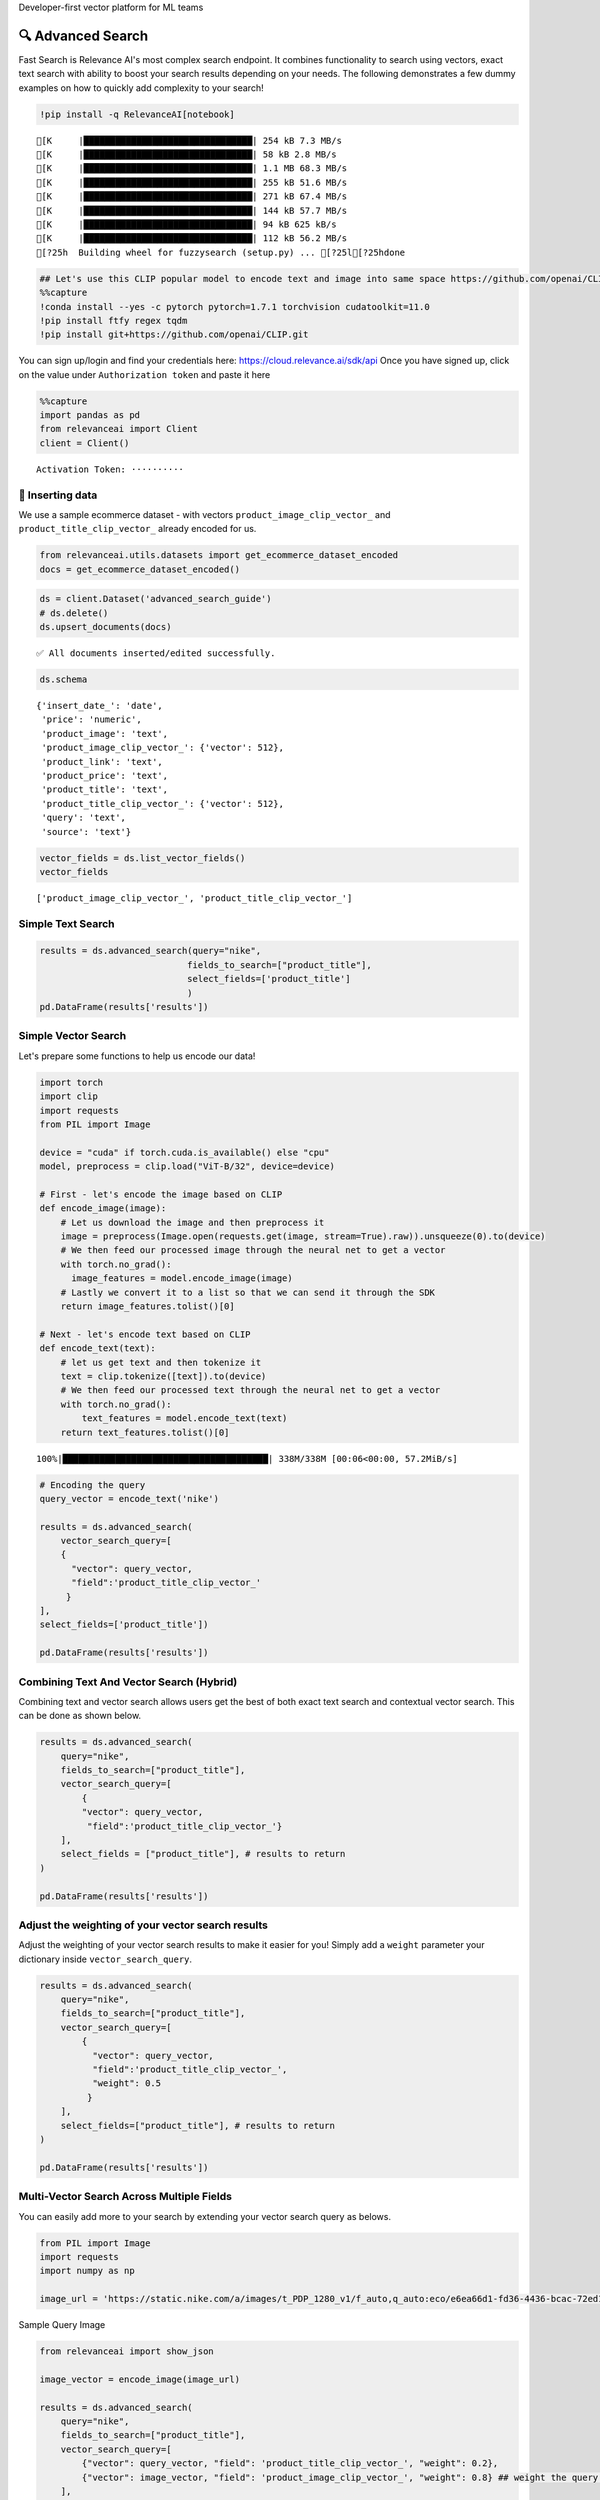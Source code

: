 .. raw:: html

   <h5>

Developer-first vector platform for ML teams

.. raw:: html

   </h5>

|Open In Colab|

.. |Open In Colab| image:: https://colab.research.google.com/assets/colab-badge.svg
   :target: https://colab.research.google.com/github/RelevanceAI/RelevanceAI/blob/main/guides/advanced_search_guide.ipynb

🔍 Advanced Search
=================

Fast Search is Relevance AI's most complex search endpoint. It combines
functionality to search using vectors, exact text search with ability to
boost your search results depending on your needs. The following
demonstrates a few dummy examples on how to quickly add complexity to
your search!

.. code:: ipython3

    !pip install -q RelevanceAI[notebook]


.. parsed-literal::

    [K     |████████████████████████████████| 254 kB 7.3 MB/s
    [K     |████████████████████████████████| 58 kB 2.8 MB/s
    [K     |████████████████████████████████| 1.1 MB 68.3 MB/s
    [K     |████████████████████████████████| 255 kB 51.6 MB/s
    [K     |████████████████████████████████| 271 kB 67.4 MB/s
    [K     |████████████████████████████████| 144 kB 57.7 MB/s
    [K     |████████████████████████████████| 94 kB 625 kB/s
    [K     |████████████████████████████████| 112 kB 56.2 MB/s
    [?25h  Building wheel for fuzzysearch (setup.py) ... [?25l[?25hdone


.. code:: ipython3

    ## Let's use this CLIP popular model to encode text and image into same space https://github.com/openai/CLIP
    %%capture
    !conda install --yes -c pytorch pytorch=1.7.1 torchvision cudatoolkit=11.0
    !pip install ftfy regex tqdm
    !pip install git+https://github.com/openai/CLIP.git

You can sign up/login and find your credentials here:
https://cloud.relevance.ai/sdk/api Once you have signed up, click on the
value under ``Authorization token`` and paste it here

.. code:: ipython3


    %%capture
    import pandas as pd
    from relevanceai import Client
    client = Client()



.. parsed-literal::

    Activation Token: ··········


🚣 Inserting data
----------------

We use a sample ecommerce dataset - with vectors
``product_image_clip_vector_`` and ``product_title_clip_vector_``
already encoded for us.

.. code:: ipython3


    from relevanceai.utils.datasets import get_ecommerce_dataset_encoded
    docs = get_ecommerce_dataset_encoded()


.. code:: ipython3

    ds = client.Dataset('advanced_search_guide')
    # ds.delete()
    ds.upsert_documents(docs)


.. parsed-literal::

    ✅ All documents inserted/edited successfully.


.. code:: ipython3

    ds.schema




.. parsed-literal::

    {'insert_date_': 'date',
     'price': 'numeric',
     'product_image': 'text',
     'product_image_clip_vector_': {'vector': 512},
     'product_link': 'text',
     'product_price': 'text',
     'product_title': 'text',
     'product_title_clip_vector_': {'vector': 512},
     'query': 'text',
     'source': 'text'}



.. code:: ipython3

    vector_fields = ds.list_vector_fields()
    vector_fields




.. parsed-literal::

    ['product_image_clip_vector_', 'product_title_clip_vector_']



Simple Text Search
------------------

.. code:: ipython3

    results = ds.advanced_search(query="nike",
                                fields_to_search=["product_title"],
                                select_fields=['product_title']
                                )
    pd.DataFrame(results['results'])




.. raw:: html


      <div id="df-f7a948ff-9dcc-4c68-86e9-1f6327c360fd">
        <div class="colab-df-container">
          <div>
    <style scoped>
        .dataframe tbody tr th:only-of-type {
            vertical-align: middle;
        }

        .dataframe tbody tr th {
            vertical-align: top;
        }

        .dataframe thead th {
            text-align: right;
        }
    </style>
    <table border="1" class="dataframe">
      <thead>
        <tr style="text-align: right;">
          <th></th>
          <th>product_title</th>
          <th>_id</th>
          <th>_relevance</th>
        </tr>
      </thead>
      <tbody>
        <tr>
          <th>0</th>
          <td>Nike Mens Lunar Cypress Spikeless Golf Shoes</td>
          <td>fb323476-a16d-439c-9380-0bac1e10a06d</td>
          <td>6.755055</td>
        </tr>
        <tr>
          <th>1</th>
          <td>Nike Women's SQ Dymo STR8-FIT Driver</td>
          <td>ff52b64a-0567-4181-8753-763da7044f2f</td>
          <td>6.755055</td>
        </tr>
        <tr>
          <th>2</th>
          <td>Nike Women's 'Lunaracer+ 3' Mesh Athletic Shoe</td>
          <td>0614f0a9-adcb-4c6c-939c-e7869525549c</td>
          <td>6.755055</td>
        </tr>
        <tr>
          <th>3</th>
          <td>Nike SolarSoft Golf Grill Room Black Shoes</td>
          <td>22871acd-fbc9-462e-8305-26df642c915c</td>
          <td>6.755055</td>
        </tr>
        <tr>
          <th>4</th>
          <td>Nike Women's Lunar Duet Classic Golf Shoes</td>
          <td>6f85d037-7621-45ee-b5dc-dd0e88c58d4a</td>
          <td>6.755055</td>
        </tr>
        <tr>
          <th>5</th>
          <td>Nike Women's 'Lunaracer+ 3' Mesh Athletic Shoe</td>
          <td>7baea34f-fb0a-47da-9edd-d920abddccf5</td>
          <td>6.755055</td>
        </tr>
        <tr>
          <th>6</th>
          <td>Nike Ladies Lunar Duet Sport Golf Shoes</td>
          <td>80210247-6f40-45be-8279-8743b327f1dc</td>
          <td>6.755055</td>
        </tr>
        <tr>
          <th>7</th>
          <td>Nike Men's 'Lunarglide 6' Synthetic Athletic Shoe</td>
          <td>8cb26a3e-7de4-4af3-ae40-272450fa9b4d</td>
          <td>6.755055</td>
        </tr>
        <tr>
          <th>8</th>
          <td>Nike Men's 'Lunarglide 6' Synthetic Athletic Shoe</td>
          <td>968a9319-fdd4-45ca-adc6-940cd83a204a</td>
          <td>6.755055</td>
        </tr>
        <tr>
          <th>9</th>
          <td>Nike Ladies Pink Lunar Duet Sport Golf Shoes</td>
          <td>c523a39a-82b1-4311-bf25-c572cb164a4b</td>
          <td>6.402832</td>
        </tr>
      </tbody>
    </table>
    </div>
          <button class="colab-df-convert" onclick="convertToInteractive('df-f7a948ff-9dcc-4c68-86e9-1f6327c360fd')"
                  title="Convert this dataframe to an interactive table."
                  style="display:none;">

      <svg xmlns="http://www.w3.org/2000/svg" height="24px"viewBox="0 0 24 24"
           width="24px">
        <path d="M0 0h24v24H0V0z" fill="none"/>
        <path d="M18.56 5.44l.94 2.06.94-2.06 2.06-.94-2.06-.94-.94-2.06-.94 2.06-2.06.94zm-11 1L8.5 8.5l.94-2.06 2.06-.94-2.06-.94L8.5 2.5l-.94 2.06-2.06.94zm10 10l.94 2.06.94-2.06 2.06-.94-2.06-.94-.94-2.06-.94 2.06-2.06.94z"/><path d="M17.41 7.96l-1.37-1.37c-.4-.4-.92-.59-1.43-.59-.52 0-1.04.2-1.43.59L10.3 9.45l-7.72 7.72c-.78.78-.78 2.05 0 2.83L4 21.41c.39.39.9.59 1.41.59.51 0 1.02-.2 1.41-.59l7.78-7.78 2.81-2.81c.8-.78.8-2.07 0-2.86zM5.41 20L4 18.59l7.72-7.72 1.47 1.35L5.41 20z"/>
      </svg>
          </button>

      <style>
        .colab-df-container {
          display:flex;
          flex-wrap:wrap;
          gap: 12px;
        }

        .colab-df-convert {
          background-color: #E8F0FE;
          border: none;
          border-radius: 50%;
          cursor: pointer;
          display: none;
          fill: #1967D2;
          height: 32px;
          padding: 0 0 0 0;
          width: 32px;
        }

        .colab-df-convert:hover {
          background-color: #E2EBFA;
          box-shadow: 0px 1px 2px rgba(60, 64, 67, 0.3), 0px 1px 3px 1px rgba(60, 64, 67, 0.15);
          fill: #174EA6;
        }

        [theme=dark] .colab-df-convert {
          background-color: #3B4455;
          fill: #D2E3FC;
        }

        [theme=dark] .colab-df-convert:hover {
          background-color: #434B5C;
          box-shadow: 0px 1px 3px 1px rgba(0, 0, 0, 0.15);
          filter: drop-shadow(0px 1px 2px rgba(0, 0, 0, 0.3));
          fill: #FFFFFF;
        }
      </style>

          <script>
            const buttonEl =
              document.querySelector('#df-f7a948ff-9dcc-4c68-86e9-1f6327c360fd button.colab-df-convert');
            buttonEl.style.display =
              google.colab.kernel.accessAllowed ? 'block' : 'none';

            async function convertToInteractive(key) {
              const element = document.querySelector('#df-f7a948ff-9dcc-4c68-86e9-1f6327c360fd');
              const dataTable =
                await google.colab.kernel.invokeFunction('convertToInteractive',
                                                         [key], {});
              if (!dataTable) return;

              const docLinkHtml = 'Like what you see? Visit the ' +
                '<a target="_blank" href=https://colab.research.google.com/notebooks/data_table.ipynb>data table notebook</a>'
                + ' to learn more about interactive tables.';
              element.innerHTML = '';
              dataTable['output_type'] = 'display_data';
              await google.colab.output.renderOutput(dataTable, element);
              const docLink = document.createElement('div');
              docLink.innerHTML = docLinkHtml;
              element.appendChild(docLink);
            }
          </script>
        </div>
      </div>




Simple Vector Search
--------------------

Let's prepare some functions to help us encode our data!

.. code:: ipython3

    import torch
    import clip
    import requests
    from PIL import Image

    device = "cuda" if torch.cuda.is_available() else "cpu"
    model, preprocess = clip.load("ViT-B/32", device=device)

    # First - let's encode the image based on CLIP
    def encode_image(image):
        # Let us download the image and then preprocess it
        image = preprocess(Image.open(requests.get(image, stream=True).raw)).unsqueeze(0).to(device)
        # We then feed our processed image through the neural net to get a vector
        with torch.no_grad():
          image_features = model.encode_image(image)
        # Lastly we convert it to a list so that we can send it through the SDK
        return image_features.tolist()[0]

    # Next - let's encode text based on CLIP
    def encode_text(text):
        # let us get text and then tokenize it
        text = clip.tokenize([text]).to(device)
        # We then feed our processed text through the neural net to get a vector
        with torch.no_grad():
            text_features = model.encode_text(text)
        return text_features.tolist()[0]




.. parsed-literal::

    100%|███████████████████████████████████████| 338M/338M [00:06<00:00, 57.2MiB/s]


.. code:: ipython3


    # Encoding the query
    query_vector = encode_text('nike')

    results = ds.advanced_search(
        vector_search_query=[
        {
          "vector": query_vector,
          "field":'product_title_clip_vector_'
         }
    ],
    select_fields=['product_title'])

    pd.DataFrame(results['results'])





.. raw:: html


      <div id="df-a0b30b5c-759b-4c1d-ae74-2b09fd00d157">
        <div class="colab-df-container">
          <div>
    <style scoped>
        .dataframe tbody tr th:only-of-type {
            vertical-align: middle;
        }

        .dataframe tbody tr th {
            vertical-align: top;
        }

        .dataframe thead th {
            text-align: right;
        }
    </style>
    <table border="1" class="dataframe">
      <thead>
        <tr style="text-align: right;">
          <th></th>
          <th>product_title</th>
          <th>_id</th>
          <th>_relevance</th>
        </tr>
      </thead>
      <tbody>
        <tr>
          <th>0</th>
          <td>Nike Women's 'Son Of Force Low' Leather Athlet...</td>
          <td>f0776d1d-58c2-40e1-a6a8-1389ab7c9097</td>
          <td>0.693366</td>
        </tr>
        <tr>
          <th>1</th>
          <td>Classic Tote Bag</td>
          <td>89f74212-e9fd-46da-90f0-157d54a93693</td>
          <td>0.691714</td>
        </tr>
        <tr>
          <th>2</th>
          <td>Nike Men's 'Lunarglide 6' Synthetic Athletic Shoe</td>
          <td>8cb26a3e-7de4-4af3-ae40-272450fa9b4d</td>
          <td>0.690665</td>
        </tr>
        <tr>
          <th>3</th>
          <td>Nike Men's 'Air Max '93' Leather Athletic Shoe</td>
          <td>d97d11df-0c37-4e33-8ac6-315e73884be0</td>
          <td>0.690510</td>
        </tr>
        <tr>
          <th>4</th>
          <td>Nike Men's 'Lunarglide 6' Synthetic Athletic Shoe</td>
          <td>968a9319-fdd4-45ca-adc6-940cd83a204a</td>
          <td>0.685243</td>
        </tr>
        <tr>
          <th>5</th>
          <td>PS4 - Destiny</td>
          <td>a5a6ee33-17da-4da8-b675-d18d4a43a6e4</td>
          <td>0.682950</td>
        </tr>
        <tr>
          <th>6</th>
          <td>Panasonic Earbud Headphones</td>
          <td>83d1f654-2a47-44e7-994d-dc1c48c9abc6</td>
          <td>0.679840</td>
        </tr>
        <tr>
          <th>7</th>
          <td>Panasonic Earbud Headphones</td>
          <td>ecd884ed-6acf-4bff-9dd4-d2ca1f82c4d6</td>
          <td>0.679669</td>
        </tr>
        <tr>
          <th>8</th>
          <td>Panasonic Earbud Headphones</td>
          <td>d51b8c05-b5b2-4667-b482-68f16a8fc7c6</td>
          <td>0.679639</td>
        </tr>
        <tr>
          <th>9</th>
          <td>Panasonic Earbud Headphones</td>
          <td>e694014a-f336-45d1-95a9-54ab55f676fc</td>
          <td>0.679639</td>
        </tr>
      </tbody>
    </table>
    </div>
          <button class="colab-df-convert" onclick="convertToInteractive('df-a0b30b5c-759b-4c1d-ae74-2b09fd00d157')"
                  title="Convert this dataframe to an interactive table."
                  style="display:none;">

      <svg xmlns="http://www.w3.org/2000/svg" height="24px"viewBox="0 0 24 24"
           width="24px">
        <path d="M0 0h24v24H0V0z" fill="none"/>
        <path d="M18.56 5.44l.94 2.06.94-2.06 2.06-.94-2.06-.94-.94-2.06-.94 2.06-2.06.94zm-11 1L8.5 8.5l.94-2.06 2.06-.94-2.06-.94L8.5 2.5l-.94 2.06-2.06.94zm10 10l.94 2.06.94-2.06 2.06-.94-2.06-.94-.94-2.06-.94 2.06-2.06.94z"/><path d="M17.41 7.96l-1.37-1.37c-.4-.4-.92-.59-1.43-.59-.52 0-1.04.2-1.43.59L10.3 9.45l-7.72 7.72c-.78.78-.78 2.05 0 2.83L4 21.41c.39.39.9.59 1.41.59.51 0 1.02-.2 1.41-.59l7.78-7.78 2.81-2.81c.8-.78.8-2.07 0-2.86zM5.41 20L4 18.59l7.72-7.72 1.47 1.35L5.41 20z"/>
      </svg>
          </button>

      <style>
        .colab-df-container {
          display:flex;
          flex-wrap:wrap;
          gap: 12px;
        }

        .colab-df-convert {
          background-color: #E8F0FE;
          border: none;
          border-radius: 50%;
          cursor: pointer;
          display: none;
          fill: #1967D2;
          height: 32px;
          padding: 0 0 0 0;
          width: 32px;
        }

        .colab-df-convert:hover {
          background-color: #E2EBFA;
          box-shadow: 0px 1px 2px rgba(60, 64, 67, 0.3), 0px 1px 3px 1px rgba(60, 64, 67, 0.15);
          fill: #174EA6;
        }

        [theme=dark] .colab-df-convert {
          background-color: #3B4455;
          fill: #D2E3FC;
        }

        [theme=dark] .colab-df-convert:hover {
          background-color: #434B5C;
          box-shadow: 0px 1px 3px 1px rgba(0, 0, 0, 0.15);
          filter: drop-shadow(0px 1px 2px rgba(0, 0, 0, 0.3));
          fill: #FFFFFF;
        }
      </style>

          <script>
            const buttonEl =
              document.querySelector('#df-a0b30b5c-759b-4c1d-ae74-2b09fd00d157 button.colab-df-convert');
            buttonEl.style.display =
              google.colab.kernel.accessAllowed ? 'block' : 'none';

            async function convertToInteractive(key) {
              const element = document.querySelector('#df-a0b30b5c-759b-4c1d-ae74-2b09fd00d157');
              const dataTable =
                await google.colab.kernel.invokeFunction('convertToInteractive',
                                                         [key], {});
              if (!dataTable) return;

              const docLinkHtml = 'Like what you see? Visit the ' +
                '<a target="_blank" href=https://colab.research.google.com/notebooks/data_table.ipynb>data table notebook</a>'
                + ' to learn more about interactive tables.';
              element.innerHTML = '';
              dataTable['output_type'] = 'display_data';
              await google.colab.output.renderOutput(dataTable, element);
              const docLink = document.createElement('div');
              docLink.innerHTML = docLinkHtml;
              element.appendChild(docLink);
            }
          </script>
        </div>
      </div>




Combining Text And Vector Search (Hybrid)
-----------------------------------------

Combining text and vector search allows users get the best of both exact
text search and contextual vector search. This can be done as shown
below.

.. code:: ipython3


    results = ds.advanced_search(
        query="nike",
        fields_to_search=["product_title"],
        vector_search_query=[
            {
            "vector": query_vector,
             "field":'product_title_clip_vector_'}
        ],
        select_fields = ["product_title"], # results to return
    )

    pd.DataFrame(results['results'])





.. raw:: html


      <div id="df-fe311847-546c-4851-93ce-1afe6fe066ad">
        <div class="colab-df-container">
          <div>
    <style scoped>
        .dataframe tbody tr th:only-of-type {
            vertical-align: middle;
        }

        .dataframe tbody tr th {
            vertical-align: top;
        }

        .dataframe thead th {
            text-align: right;
        }
    </style>
    <table border="1" class="dataframe">
      <thead>
        <tr style="text-align: right;">
          <th></th>
          <th>product_title</th>
          <th>_id</th>
          <th>_relevance</th>
        </tr>
      </thead>
      <tbody>
        <tr>
          <th>0</th>
          <td>Nike Women's 'Lunaracer+ 3' Mesh Athletic Shoe</td>
          <td>7baea34f-fb0a-47da-9edd-d920abddccf5</td>
          <td>7.408728</td>
        </tr>
        <tr>
          <th>1</th>
          <td>Nike Air Men's Range WP Golf Shoes</td>
          <td>e8d2552f-3ca5-4d15-9ca7-86855025b183</td>
          <td>7.405916</td>
        </tr>
        <tr>
          <th>2</th>
          <td>Nike Ladies Lunar Duet Sport Golf Shoes</td>
          <td>b655198b-4356-4ba9-b88e-1e1d6608f43e</td>
          <td>7.358759</td>
        </tr>
        <tr>
          <th>3</th>
          <td>Nike Ladies Lunar Duet Sport Golf Shoes</td>
          <td>80210247-6f40-45be-8279-8743b327f1dc</td>
          <td>7.358759</td>
        </tr>
        <tr>
          <th>4</th>
          <td>Nike Mens Lunar Cypress Spikeless Golf Shoes</td>
          <td>fb323476-a16d-439c-9380-0bac1e10a06d</td>
          <td>7.329463</td>
        </tr>
        <tr>
          <th>5</th>
          <td>Nike Women's Lunar Duet Classic Golf Shoes</td>
          <td>e1f3faf0-72fa-4559-9604-694699426cc2</td>
          <td>7.315023</td>
        </tr>
        <tr>
          <th>6</th>
          <td>Nike Women's Lunar Duet Classic Golf Shoes</td>
          <td>6f85d037-7621-45ee-b5dc-dd0e88c58d4a</td>
          <td>7.314924</td>
        </tr>
        <tr>
          <th>7</th>
          <td>Nike SolarSoft Golf Grill Room Black Shoes</td>
          <td>22871acd-fbc9-462e-8305-26df642c915c</td>
          <td>7.280431</td>
        </tr>
        <tr>
          <th>8</th>
          <td>Nike Junior's Range Red/ White Golf Shoes</td>
          <td>d27e70f3-2884-4490-9742-133166795d0f</td>
          <td>7.264614</td>
        </tr>
        <tr>
          <th>9</th>
          <td>Nike Men's 'Air Max Pillar' Synthetic Athletic...</td>
          <td>57ca8324-3e8a-4926-9333-b10599edb17b</td>
          <td>7.136703</td>
        </tr>
      </tbody>
    </table>
    </div>
          <button class="colab-df-convert" onclick="convertToInteractive('df-fe311847-546c-4851-93ce-1afe6fe066ad')"
                  title="Convert this dataframe to an interactive table."
                  style="display:none;">

      <svg xmlns="http://www.w3.org/2000/svg" height="24px"viewBox="0 0 24 24"
           width="24px">
        <path d="M0 0h24v24H0V0z" fill="none"/>
        <path d="M18.56 5.44l.94 2.06.94-2.06 2.06-.94-2.06-.94-.94-2.06-.94 2.06-2.06.94zm-11 1L8.5 8.5l.94-2.06 2.06-.94-2.06-.94L8.5 2.5l-.94 2.06-2.06.94zm10 10l.94 2.06.94-2.06 2.06-.94-2.06-.94-.94-2.06-.94 2.06-2.06.94z"/><path d="M17.41 7.96l-1.37-1.37c-.4-.4-.92-.59-1.43-.59-.52 0-1.04.2-1.43.59L10.3 9.45l-7.72 7.72c-.78.78-.78 2.05 0 2.83L4 21.41c.39.39.9.59 1.41.59.51 0 1.02-.2 1.41-.59l7.78-7.78 2.81-2.81c.8-.78.8-2.07 0-2.86zM5.41 20L4 18.59l7.72-7.72 1.47 1.35L5.41 20z"/>
      </svg>
          </button>

      <style>
        .colab-df-container {
          display:flex;
          flex-wrap:wrap;
          gap: 12px;
        }

        .colab-df-convert {
          background-color: #E8F0FE;
          border: none;
          border-radius: 50%;
          cursor: pointer;
          display: none;
          fill: #1967D2;
          height: 32px;
          padding: 0 0 0 0;
          width: 32px;
        }

        .colab-df-convert:hover {
          background-color: #E2EBFA;
          box-shadow: 0px 1px 2px rgba(60, 64, 67, 0.3), 0px 1px 3px 1px rgba(60, 64, 67, 0.15);
          fill: #174EA6;
        }

        [theme=dark] .colab-df-convert {
          background-color: #3B4455;
          fill: #D2E3FC;
        }

        [theme=dark] .colab-df-convert:hover {
          background-color: #434B5C;
          box-shadow: 0px 1px 3px 1px rgba(0, 0, 0, 0.15);
          filter: drop-shadow(0px 1px 2px rgba(0, 0, 0, 0.3));
          fill: #FFFFFF;
        }
      </style>

          <script>
            const buttonEl =
              document.querySelector('#df-fe311847-546c-4851-93ce-1afe6fe066ad button.colab-df-convert');
            buttonEl.style.display =
              google.colab.kernel.accessAllowed ? 'block' : 'none';

            async function convertToInteractive(key) {
              const element = document.querySelector('#df-fe311847-546c-4851-93ce-1afe6fe066ad');
              const dataTable =
                await google.colab.kernel.invokeFunction('convertToInteractive',
                                                         [key], {});
              if (!dataTable) return;

              const docLinkHtml = 'Like what you see? Visit the ' +
                '<a target="_blank" href=https://colab.research.google.com/notebooks/data_table.ipynb>data table notebook</a>'
                + ' to learn more about interactive tables.';
              element.innerHTML = '';
              dataTable['output_type'] = 'display_data';
              await google.colab.output.renderOutput(dataTable, element);
              const docLink = document.createElement('div');
              docLink.innerHTML = docLinkHtml;
              element.appendChild(docLink);
            }
          </script>
        </div>
      </div>




Adjust the weighting of your vector search results
--------------------------------------------------

Adjust the weighting of your vector search results to make it easier for
you! Simply add a ``weight`` parameter your dictionary inside
``vector_search_query``.

.. code:: ipython3


    results = ds.advanced_search(
        query="nike",
        fields_to_search=["product_title"],
        vector_search_query=[
            {
              "vector": query_vector,
              "field":'product_title_clip_vector_',
              "weight": 0.5
             }
        ],
        select_fields=["product_title"], # results to return
    )

    pd.DataFrame(results['results'])




.. raw:: html


      <div id="df-e1d61e8e-b73d-4071-a430-b511fce10a55">
        <div class="colab-df-container">
          <div>
    <style scoped>
        .dataframe tbody tr th:only-of-type {
            vertical-align: middle;
        }

        .dataframe tbody tr th {
            vertical-align: top;
        }

        .dataframe thead th {
            text-align: right;
        }
    </style>
    <table border="1" class="dataframe">
      <thead>
        <tr style="text-align: right;">
          <th></th>
          <th>product_title</th>
          <th>_id</th>
          <th>_relevance</th>
        </tr>
      </thead>
      <tbody>
        <tr>
          <th>0</th>
          <td>Nike Women's 'Lunaracer+ 3' Mesh Athletic Shoe</td>
          <td>7baea34f-fb0a-47da-9edd-d920abddccf5</td>
          <td>7.081892</td>
        </tr>
        <tr>
          <th>1</th>
          <td>Nike Air Men's Range WP Golf Shoes</td>
          <td>e8d2552f-3ca5-4d15-9ca7-86855025b183</td>
          <td>7.080485</td>
        </tr>
        <tr>
          <th>2</th>
          <td>Nike Ladies Lunar Duet Sport Golf Shoes</td>
          <td>b655198b-4356-4ba9-b88e-1e1d6608f43e</td>
          <td>7.056907</td>
        </tr>
        <tr>
          <th>3</th>
          <td>Nike Ladies Lunar Duet Sport Golf Shoes</td>
          <td>80210247-6f40-45be-8279-8743b327f1dc</td>
          <td>7.056907</td>
        </tr>
        <tr>
          <th>4</th>
          <td>Nike Mens Lunar Cypress Spikeless Golf Shoes</td>
          <td>fb323476-a16d-439c-9380-0bac1e10a06d</td>
          <td>7.042259</td>
        </tr>
        <tr>
          <th>5</th>
          <td>Nike Women's Lunar Duet Classic Golf Shoes</td>
          <td>e1f3faf0-72fa-4559-9604-694699426cc2</td>
          <td>7.035039</td>
        </tr>
        <tr>
          <th>6</th>
          <td>Nike Women's Lunar Duet Classic Golf Shoes</td>
          <td>6f85d037-7621-45ee-b5dc-dd0e88c58d4a</td>
          <td>7.034989</td>
        </tr>
        <tr>
          <th>7</th>
          <td>Nike SolarSoft Golf Grill Room Black Shoes</td>
          <td>22871acd-fbc9-462e-8305-26df642c915c</td>
          <td>7.017743</td>
        </tr>
        <tr>
          <th>8</th>
          <td>Nike Junior's Range Red/ White Golf Shoes</td>
          <td>d27e70f3-2884-4490-9742-133166795d0f</td>
          <td>7.009834</td>
        </tr>
        <tr>
          <th>9</th>
          <td>Nike Men's 'Air Max Pillar' Synthetic Athletic...</td>
          <td>57ca8324-3e8a-4926-9333-b10599edb17b</td>
          <td>6.769767</td>
        </tr>
      </tbody>
    </table>
    </div>
          <button class="colab-df-convert" onclick="convertToInteractive('df-e1d61e8e-b73d-4071-a430-b511fce10a55')"
                  title="Convert this dataframe to an interactive table."
                  style="display:none;">

      <svg xmlns="http://www.w3.org/2000/svg" height="24px"viewBox="0 0 24 24"
           width="24px">
        <path d="M0 0h24v24H0V0z" fill="none"/>
        <path d="M18.56 5.44l.94 2.06.94-2.06 2.06-.94-2.06-.94-.94-2.06-.94 2.06-2.06.94zm-11 1L8.5 8.5l.94-2.06 2.06-.94-2.06-.94L8.5 2.5l-.94 2.06-2.06.94zm10 10l.94 2.06.94-2.06 2.06-.94-2.06-.94-.94-2.06-.94 2.06-2.06.94z"/><path d="M17.41 7.96l-1.37-1.37c-.4-.4-.92-.59-1.43-.59-.52 0-1.04.2-1.43.59L10.3 9.45l-7.72 7.72c-.78.78-.78 2.05 0 2.83L4 21.41c.39.39.9.59 1.41.59.51 0 1.02-.2 1.41-.59l7.78-7.78 2.81-2.81c.8-.78.8-2.07 0-2.86zM5.41 20L4 18.59l7.72-7.72 1.47 1.35L5.41 20z"/>
      </svg>
          </button>

      <style>
        .colab-df-container {
          display:flex;
          flex-wrap:wrap;
          gap: 12px;
        }

        .colab-df-convert {
          background-color: #E8F0FE;
          border: none;
          border-radius: 50%;
          cursor: pointer;
          display: none;
          fill: #1967D2;
          height: 32px;
          padding: 0 0 0 0;
          width: 32px;
        }

        .colab-df-convert:hover {
          background-color: #E2EBFA;
          box-shadow: 0px 1px 2px rgba(60, 64, 67, 0.3), 0px 1px 3px 1px rgba(60, 64, 67, 0.15);
          fill: #174EA6;
        }

        [theme=dark] .colab-df-convert {
          background-color: #3B4455;
          fill: #D2E3FC;
        }

        [theme=dark] .colab-df-convert:hover {
          background-color: #434B5C;
          box-shadow: 0px 1px 3px 1px rgba(0, 0, 0, 0.15);
          filter: drop-shadow(0px 1px 2px rgba(0, 0, 0, 0.3));
          fill: #FFFFFF;
        }
      </style>

          <script>
            const buttonEl =
              document.querySelector('#df-e1d61e8e-b73d-4071-a430-b511fce10a55 button.colab-df-convert');
            buttonEl.style.display =
              google.colab.kernel.accessAllowed ? 'block' : 'none';

            async function convertToInteractive(key) {
              const element = document.querySelector('#df-e1d61e8e-b73d-4071-a430-b511fce10a55');
              const dataTable =
                await google.colab.kernel.invokeFunction('convertToInteractive',
                                                         [key], {});
              if (!dataTable) return;

              const docLinkHtml = 'Like what you see? Visit the ' +
                '<a target="_blank" href=https://colab.research.google.com/notebooks/data_table.ipynb>data table notebook</a>'
                + ' to learn more about interactive tables.';
              element.innerHTML = '';
              dataTable['output_type'] = 'display_data';
              await google.colab.output.renderOutput(dataTable, element);
              const docLink = document.createElement('div');
              docLink.innerHTML = docLinkHtml;
              element.appendChild(docLink);
            }
          </script>
        </div>
      </div>




Multi-Vector Search Across Multiple Fields
------------------------------------------

You can easily add more to your search by extending your vector search
query as belows.

.. code:: ipython3


    from PIL import Image
    import requests
    import numpy as np

    image_url = 'https://static.nike.com/a/images/t_PDP_1280_v1/f_auto,q_auto:eco/e6ea66d1-fd36-4436-bcac-72ed14d8308d/wearallday-younger-shoes-5bnMmp.png'


.. raw:: html

   <h5>

Sample Query Image

.. raw:: html

   </h5>

.. code:: ipython3


    from relevanceai import show_json

    image_vector = encode_image(image_url)

    results = ds.advanced_search(
        query="nike",
        fields_to_search=["product_title"],
        vector_search_query=[
            {"vector": query_vector, "field": 'product_title_clip_vector_', "weight": 0.2},
            {"vector": image_vector, "field": 'product_image_clip_vector_', "weight": 0.8} ## weight the query more on the image vector
        ],
        select_fields=["product_title", "product_image", "query", "product_price"], # results to return
    )


    display(
        show_json(
            results['results'],
            text_fields=['product_title', 'query', 'product_price'],
            image_fields=['product_image']
        )
    )

    # pd.DataFrame(results['results'])




.. raw:: html

    <table border="1" class="dataframe">
      <thead>
        <tr style="text-align: right;">
          <th></th>
          <th>product_image</th>
          <th>product_title</th>
          <th>query</th>
          <th>product_price</th>
          <th>_id</th>
        </tr>
      </thead>
      <tbody>
        <tr>
          <th>0</th>
          <td><img src="https://ec1.ostkcdn.com/images/products/7957922/7957922/Nike-Ladies-Lunar-Duet-Sport-Golf-Shoes-P15330010.jpg" width="60" ></td>
          <td>Nike Ladies Lunar Duet Sport Golf Shoes</td>
          <td>nike shoes</td>
          <td>$81.99 - $88.07</td>
          <td>b655198b-4356-4ba9-b88e-1e1d6608f43e</td>
        </tr>
        <tr>
          <th>1</th>
          <td><img src="https://ak1.ostkcdn.com/images/products/8952218/Nike-Womens-Lunaracer-3-Mesh-Athletic-Shoe-P16163941.jpg" width="60" ></td>
          <td>Nike Women's 'Lunaracer+ 3' Mesh Athletic Shoe</td>
          <td>nike shoes</td>
          <td>$107.99</td>
          <td>0614f0a9-adcb-4c6c-939c-e7869525549c</td>
        </tr>
        <tr>
          <th>2</th>
          <td><img src="https://ak1.ostkcdn.com/images/products/8952218/Nike-Womens-Lunaracer-3-Mesh-Athletic-Shoe-P16163941.jpg" width="60" ></td>
          <td>Nike Women's 'Lunaracer+ 3' Mesh Athletic Shoe</td>
          <td>nike womens</td>
          <td>$107.99</td>
          <td>7baea34f-fb0a-47da-9edd-d920abddccf5</td>
        </tr>
        <tr>
          <th>3</th>
          <td><img src="https://ak1.ostkcdn.com/images/products/7481848/7481848/Nike-Air-Mens-Range-WP-Golf-Shoes-P14927541.jpg" width="60" ></td>
          <td>Nike Air Men's Range WP Golf Shoes</td>
          <td>nike shoes</td>
          <td>$90.99 - $91.04</td>
          <td>e8d2552f-3ca5-4d15-9ca7-86855025b183</td>
        </tr>
        <tr>
          <th>4</th>
          <td><img src="https://ak1.ostkcdn.com/images/products/9572101/P16760787.jpg" width="60" ></td>
          <td>Nike SolarSoft Golf Grill Room Black Shoes</td>
          <td>nike shoes</td>
          <td>$49.99</td>
          <td>22871acd-fbc9-462e-8305-26df642c915c</td>
        </tr>
        <tr>
          <th>5</th>
          <td><img src="https://ak1.ostkcdn.com/images/products/7706421/7706421/Nike-Juniors-Range-Red-White-Golf-Shoes-P15113324.jpg" width="60" ></td>
          <td>Nike Junior's Range Red/ White Golf Shoes</td>
          <td>nike shoes</td>
          <td>$49.99</td>
          <td>d27e70f3-2884-4490-9742-133166795d0f</td>
        </tr>
        <tr>
          <th>6</th>
          <td><img src="https://ak1.ostkcdn.com/images/products/7709063/7709063/Nike-Womens-Lunar-Duet-Classic-Golf-Shoes-P15115286.jpg" width="60" ></td>
          <td>Nike Women's Lunar Duet Classic Golf Shoes</td>
          <td>nike womens</td>
          <td>$97.99</td>
          <td>6f85d037-7621-45ee-b5dc-dd0e88c58d4a</td>
        </tr>
        <tr>
          <th>7</th>
          <td><img src="https://ak1.ostkcdn.com/images/products/7709063/7709063/Nike-Womens-Lunar-Duet-Classic-Golf-Shoes-P15115286.jpg" width="60" ></td>
          <td>Nike Women's Lunar Duet Classic Golf Shoes</td>
          <td>nike shoes</td>
          <td>$97.99</td>
          <td>e1f3faf0-72fa-4559-9604-694699426cc2</td>
        </tr>
        <tr>
          <th>8</th>
          <td><img src="https://ak1.ostkcdn.com/images/products/5136983/56/360/Nike-Womens-SQ-Dymo-STR8-FIT-Driver-P12982562.jpg" width="60" ></td>
          <td>Nike Women's SQ Dymo STR8-FIT Driver</td>
          <td>nike womens</td>
          <td>$146.99</td>
          <td>ff52b64a-0567-4181-8753-763da7044f2f</td>
        </tr>
        <tr>
          <th>9</th>
          <td><img src="https://ak1.ostkcdn.com/images/products/9576057/P16765291.jpg" width="60" ></td>
          <td>Nike Mens Lunar Mont Royal Spikeless Golf Shoes</td>
          <td>nike shoes</td>
          <td>$100.99</td>
          <td>e692a73b-a144-4e44-b4db-657be6db96e2</td>
        </tr>
      </tbody>
    </table>
